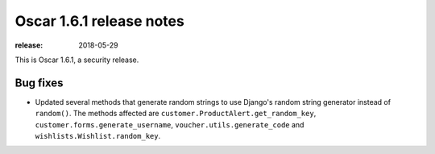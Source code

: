 =========================
Oscar 1.6.1 release notes
=========================

:release: 2018-05-29

This is Oscar 1.6.1, a security release.

Bug fixes
=========

- Updated several methods that generate random strings to use Django's random
  string generator instead of ``random()``. The methods affected are
  ``customer.ProductAlert.get_random_key``, ``customer.forms.generate_username``,
  ``voucher.utils.generate_code`` and ``wishlists.Wishlist.random_key``.

